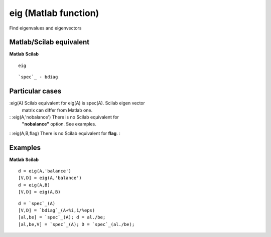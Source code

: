 


eig (Matlab function)
=====================

Find eigenvalues and eigenvectors



Matlab/Scilab equivalent
~~~~~~~~~~~~~~~~~~~~~~~~
**Matlab** **Scilab**

::

    eig



::

    `spec`_ - bdiag




Particular cases
~~~~~~~~~~~~~~~~

:eig(A) Scilab equivalent for eig(A) is spec(A). Scilab eigen vector
  matrix can differ from Matlab one.
: :eig(A,'nobalance') There is no Scilab equivalent for
  **"nobalance"** option. See examples.
: :eig(A,B,flag) There is no Scilab equivalent for **flag**.
:



Examples
~~~~~~~~
**Matlab** **Scilab**

::

    d = eig(A,'balance')
    [V,D] = eig(A,'balance')
    d = eig(A,B)
    [V,D] = eig(A,B)



::

    d = `spec`_(A)
    [V,D] = `bdiag`_(A+%i,1/%eps)
    [al,be] = `spec`_(A); d = al./be;
    [al,be,V] = `spec`_(A); D = `spec`_(al./be);




